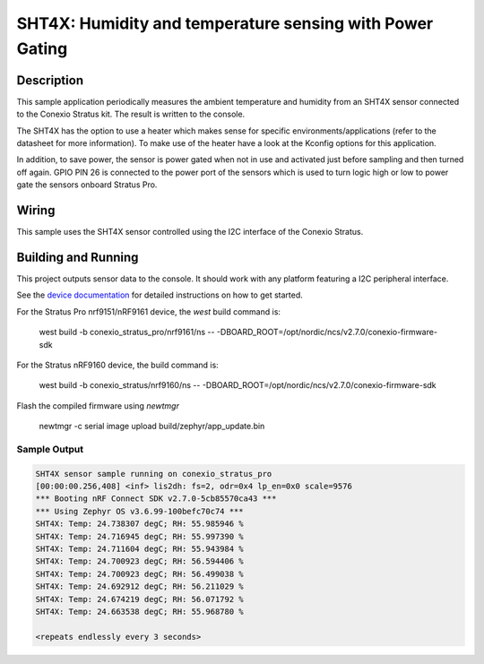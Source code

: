 .. _sht4x:

SHT4X: Humidity and temperature sensing with Power Gating
####################################################################################

Description
***********

This sample application periodically measures the ambient temperature and humidity
from an SHT4X sensor connected to the Conexio Stratus kit. The result is written to the console.

The SHT4X has the option to use a heater which makes sense for specific
environments/applications (refer to the datasheet for more information).
To make use of the heater have a look at the Kconfig options for this application.

In addition, to save power, the sensor is power gated when not in use and activated just before sampling and then
turned off again. GPIO PIN 26 is connected to the power port of the sensors which is used to turn logic high or low
to power gate the sensors onboard Stratus Pro.

Wiring
******

This sample uses the SHT4X sensor controlled using the I2C interface of the Conexio Stratus.

Building and Running
********************

This project outputs sensor data to the console. It should work with any platform featuring a I2C peripheral
interface.

See the `device documentation <https://docs.conexiotech.com/>`_ for detailed instructions on how to get started.

For the Stratus Pro nrf9151/nRF9161 device, the `west` build command is: 

   west build -b conexio_stratus_pro/nrf9161/ns -- -DBOARD_ROOT=/opt/nordic/ncs/v2.7.0/conexio-firmware-sdk

For the Stratus nRF9160 device, the build command is:

   west build -b conexio_stratus/nrf9160/ns -- -DBOARD_ROOT=/opt/nordic/ncs/v2.7.0/conexio-firmware-sdk


Flash the compiled firmware using `newtmgr`

   newtmgr -c serial image upload build/zephyr/app_update.bin


Sample Output
=============

.. code-block:: console

   SHT4X sensor sample running on conexio_stratus_pro
   [00:00:00.256,408] <inf> lis2dh: fs=2, odr=0x4 lp_en=0x0 scale=9576
   *** Booting nRF Connect SDK v2.7.0-5cb85570ca43 ***
   *** Using Zephyr OS v3.6.99-100befc70c74 ***
   SHT4X: Temp: 24.738307 degC; RH: 55.985946 %
   SHT4X: Temp: 24.716945 degC; RH: 55.997390 %
   SHT4X: Temp: 24.711604 degC; RH: 55.943984 %
   SHT4X: Temp: 24.700923 degC; RH: 56.594406 %
   SHT4X: Temp: 24.700923 degC; RH: 56.499038 %
   SHT4X: Temp: 24.692912 degC; RH: 56.211029 %
   SHT4X: Temp: 24.674219 degC; RH: 56.071792 %
   SHT4X: Temp: 24.663538 degC; RH: 55.968780 %

   <repeats endlessly every 3 seconds>
